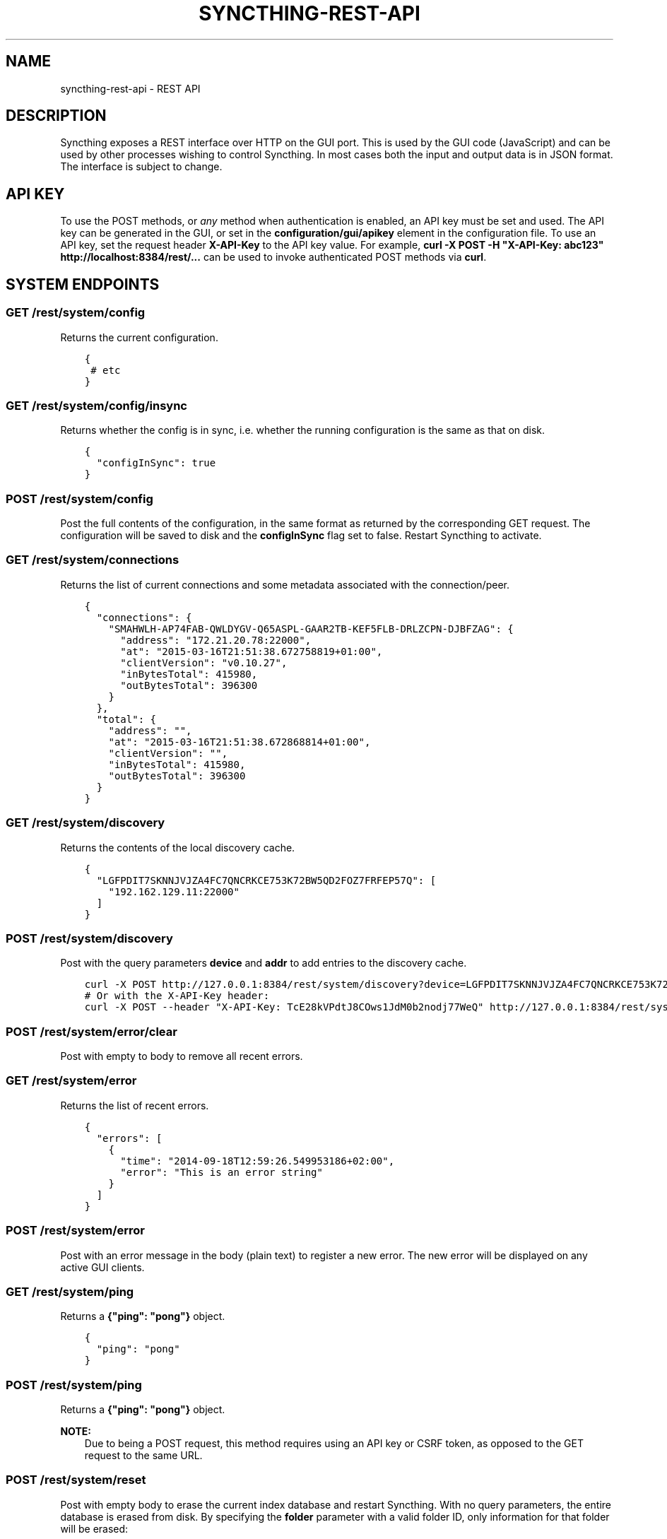 .\" Man page generated from reStructuredText.
.
.TH "SYNCTHING-REST-API" "7" "Jan 12, 2022" "v0.11" "Syncthing"
.SH NAME
syncthing-rest-api \- REST API
.
.nr rst2man-indent-level 0
.
.de1 rstReportMargin
\\$1 \\n[an-margin]
level \\n[rst2man-indent-level]
level margin: \\n[rst2man-indent\\n[rst2man-indent-level]]
-
\\n[rst2man-indent0]
\\n[rst2man-indent1]
\\n[rst2man-indent2]
..
.de1 INDENT
.\" .rstReportMargin pre:
. RS \\$1
. nr rst2man-indent\\n[rst2man-indent-level] \\n[an-margin]
. nr rst2man-indent-level +1
.\" .rstReportMargin post:
..
.de UNINDENT
. RE
.\" indent \\n[an-margin]
.\" old: \\n[rst2man-indent\\n[rst2man-indent-level]]
.nr rst2man-indent-level -1
.\" new: \\n[rst2man-indent\\n[rst2man-indent-level]]
.in \\n[rst2man-indent\\n[rst2man-indent-level]]u
..
.SH DESCRIPTION
.sp
Syncthing exposes a REST interface over HTTP on the GUI port. This is used by
the GUI code (JavaScript) and can be used by other processes wishing to control
Syncthing. In most cases both the input and output data is in JSON format. The
interface is subject to change.
.SH API KEY
.sp
To use the POST methods, or \fIany\fP method when authentication is enabled, an API
key must be set and used. The API key can be generated in the GUI, or set in the
\fBconfiguration/gui/apikey\fP element in the configuration file. To use an API
key, set the request header \fBX\-API\-Key\fP to the API key value. For example,
\fBcurl \-X POST \-H "X\-API\-Key: abc123" http://localhost:8384/rest/...\fP can be
used to invoke authenticated POST methods via \fBcurl\fP\&.
.SH SYSTEM ENDPOINTS
.SS GET /rest/system/config
.sp
Returns the current configuration.
.INDENT 0.0
.INDENT 3.5
.sp
.nf
.ft C
{
 # etc
}
.ft P
.fi
.UNINDENT
.UNINDENT
.SS GET /rest/system/config/insync
.sp
Returns whether the config is in sync, i.e. whether the running
configuration is the same as that on disk.
.INDENT 0.0
.INDENT 3.5
.sp
.nf
.ft C
{
  "configInSync": true
}
.ft P
.fi
.UNINDENT
.UNINDENT
.SS POST /rest/system/config
.sp
Post the full contents of the configuration, in the same format as returned by
the corresponding GET request. The configuration will be saved to disk and the
\fBconfigInSync\fP flag set to false. Restart Syncthing to activate.
.SS GET /rest/system/connections
.sp
Returns the list of current connections and some metadata associated
with the connection/peer.
.INDENT 0.0
.INDENT 3.5
.sp
.nf
.ft C
{
  "connections": {
    "SMAHWLH\-AP74FAB\-QWLDYGV\-Q65ASPL\-GAAR2TB\-KEF5FLB\-DRLZCPN\-DJBFZAG": {
      "address": "172.21.20.78:22000",
      "at": "2015\-03\-16T21:51:38.672758819+01:00",
      "clientVersion": "v0.10.27",
      "inBytesTotal": 415980,
      "outBytesTotal": 396300
    }
  },
  "total": {
    "address": "",
    "at": "2015\-03\-16T21:51:38.672868814+01:00",
    "clientVersion": "",
    "inBytesTotal": 415980,
    "outBytesTotal": 396300
  }
}
.ft P
.fi
.UNINDENT
.UNINDENT
.SS GET /rest/system/discovery
.sp
Returns the contents of the local discovery cache.
.INDENT 0.0
.INDENT 3.5
.sp
.nf
.ft C
{
  "LGFPDIT7SKNNJVJZA4FC7QNCRKCE753K72BW5QD2FOZ7FRFEP57Q": [
    "192.162.129.11:22000"
  ]
}
.ft P
.fi
.UNINDENT
.UNINDENT
.SS POST /rest/system/discovery
.sp
Post with the query parameters \fBdevice\fP and \fBaddr\fP to add entries to
the discovery cache.
.INDENT 0.0
.INDENT 3.5
.sp
.nf
.ft C
curl \-X POST http://127.0.0.1:8384/rest/system/discovery?device=LGFPDIT7SKNNJVJZA4FC7QNCRKCE753K72BW5QD2FOZ7FRFEP57Q\e&addr=192.162.129.11:22000
# Or with the X\-API\-Key header:
curl \-X POST \-\-header "X\-API\-Key: TcE28kVPdtJ8COws1JdM0b2nodj77WeQ" http://127.0.0.1:8384/rest/system/discovery?device=LGFPDIT7SKNNJVJZA4FC7QNCRKCE753K72BW5QD2FOZ7FRFEP57Q\e&addr=192.162.129.11:22000
.ft P
.fi
.UNINDENT
.UNINDENT
.SS POST /rest/system/error/clear
.sp
Post with empty to body to remove all recent errors.
.SS GET /rest/system/error
.sp
Returns the list of recent errors.
.INDENT 0.0
.INDENT 3.5
.sp
.nf
.ft C
{
  "errors": [
    {
      "time": "2014\-09\-18T12:59:26.549953186+02:00",
      "error": "This is an error string"
    }
  ]
}
.ft P
.fi
.UNINDENT
.UNINDENT
.SS POST /rest/system/error
.sp
Post with an error message in the body (plain text) to register a new
error. The new error will be displayed on any active GUI clients.
.SS GET /rest/system/ping
.sp
Returns a \fB{"ping": "pong"}\fP object.
.INDENT 0.0
.INDENT 3.5
.sp
.nf
.ft C
{
  "ping": "pong"
}
.ft P
.fi
.UNINDENT
.UNINDENT
.SS POST /rest/system/ping
.sp
Returns a \fB{"ping": "pong"}\fP object.
.sp
\fBNOTE:\fP
.INDENT 0.0
.INDENT 3.5
Due to being a POST request, this method requires using an API key or CSRF token, as opposed to the GET request to the same URL.
.UNINDENT
.UNINDENT
.SS POST /rest/system/reset
.sp
Post with empty body to erase the current index database and restart
Syncthing. With no query parameters, the entire database is erased from disk.
By specifying the \fBfolder\fP parameter with a valid folder ID, only
information for that folder will be erased:
.INDENT 0.0
.INDENT 3.5
.sp
.nf
.ft C
$ curl \-X POST \-H "X\-API\-Key: abc123" http://localhost:8384/rest/system/reset?folder=default
.ft P
.fi
.UNINDENT
.UNINDENT
.SS POST /rest/system/restart
.sp
Post with empty body to immediately restart Syncthing.
.SS POST /rest/system/shutdown
.sp
Post with empty body to cause Syncthing to exit and not restart.
.SS GET /rest/system/status
.sp
Returns information about current system status and resource usage.
.INDENT 0.0
.INDENT 3.5
.sp
.nf
.ft C
{
  "alloc": 30618136,
  "cpuPercent": 0.006944836512046966,
  "extAnnounceOK": {
    "udp4://announce.syncthing.net:22026": true,
    "udp6://announce\-v6.syncthing.net:22026": true
  },
  "goroutines": 49,
  "myID": "P56IOI7\-MZJNU2Y\-IQGDREY\-DM2MGTI\-MGL3BXN\-PQ6W5BM\-TBBZ4TJ\-XZWICQ2",
  "pathSeparator": "/",
  "sys": 42092792,
  "tilde": "/Users/jb"
}
.ft P
.fi
.UNINDENT
.UNINDENT
.SS GET /rest/system/upgrade
.sp
Checks for a possible upgrade and returns an object describing the
newest version and upgrade possibility.
.INDENT 0.0
.INDENT 3.5
.sp
.nf
.ft C
{
  "latest": "v0.10.27",
  "newer": false,
  "running": "v0.10.27+5\-g36c93b7"
}
.ft P
.fi
.UNINDENT
.UNINDENT
.SS POST /rest/system/upgrade
.sp
Perform an upgrade to the newest released version and restart. Does
nothing if there is no newer version than currently running.
.SS GET /rest/system/version
.sp
Returns the current Syncthing version information.
.INDENT 0.0
.INDENT 3.5
.sp
.nf
.ft C
{
  "arch": "amd64",
  "longVersion": "syncthing v0.10.27+3\-gea8c3de (go1.4 darwin\-amd64 default) jb@syno 2015\-03\-16 11:01:29 UTC",
  "os": "darwin",
  "version": "v0.10.27+3\-gea8c3de"
}
.ft P
.fi
.UNINDENT
.UNINDENT
.SH DATABASE ENDPOINTS
.SS GET /rest/db/browse
.sp
Returns the directory tree of the global model. Directories are always
JSON objects (map/dictionary), and files are always arrays of
modification time and size. The first integer is the files modification
time, and the second integer is the file size.
.sp
The call takes one mandatory \fBfolder\fP parameter and two optional
parameters. Optional parameter \fBlevels\fP defines how deep within the
tree we want to dwell down (0 based, defaults to unlimited depth)
Optional parameter \fBprefix\fP defines a prefix within the tree where to
start building the structure.
.INDENT 0.0
.INDENT 3.5
.sp
.nf
.ft C
$ curl \-s http://localhost:8384/rest/db/browse?folder=default | json_pp
{
   "directory": {
      "file": ["2015\-04\-20T22:20:45+09:00", 130940928],
      "subdirectory": {
         "another file": ["2015\-04\-20T22:20:45+09:00", 130940928]
      }
   },
   "rootfile": ["2015\-04\-20T22:20:45+09:00", 130940928]
}

$ curl \-s http://localhost:8384/rest/db/browse?folder=default&levels=0 | json_pp
{
   "directory": {},
   "rootfile": ["2015\-04\-20T22:20:45+09:00", 130940928]
}

$ curl \-s http://localhost:8384/rest/db/browse?folder=default&levels=1 | json_pp
{
   "directory": {
      "file": ["2015\-04\-20T22:20:45+09:00", 130940928],
      "subdirectory": {}
   },
   "rootfile": ["2015\-04\-20T22:20:45+09:00", 130940928]
}

$ curl \-s http://localhost:8384/rest/db/browse?folder=default&prefix=directory/subdirectory | json_pp
{
   "another file": ["2015\-04\-20T22:20:45+09:00", 130940928]
}

$ curl \-s http://localhost:8384/rest/db/browse?folder=default&prefix=directory&levels=0 | json_pp
{
   "file": ["2015\-04\-20T22:20:45+09:00", 130940928],
   "subdirectory": {}
}
.ft P
.fi
.UNINDENT
.UNINDENT
.sp
\fBNOTE:\fP
.INDENT 0.0
.INDENT 3.5
This is an expensive call, increasing CPU and RAM usage on the device. Use sparingly.
.UNINDENT
.UNINDENT
.SS GET /rest/db/completion
.sp
Returns the completion percentage (0 to 100) for a given device and
folder.Takes \fBdevice\fP and \fBfolder\fP parameters.
.INDENT 0.0
.INDENT 3.5
.sp
.nf
.ft C
{
  "completion": 0
}
.ft P
.fi
.UNINDENT
.UNINDENT
.sp
\fBNOTE:\fP
.INDENT 0.0
.INDENT 3.5
This is an expensive call, increasing CPU and RAM usage on the device. Use sparingly.
.UNINDENT
.UNINDENT
.SS GET /rest/db/file
.sp
Returns most data available about a given file, including version and
availability. Takes \fBfolder\fP and \fBfile\fP parameters.
.INDENT 0.0
.INDENT 3.5
.sp
.nf
.ft C
{
  "availability": [
    "I6KAH76\-66SLLLB\-5PFXSOA\-UFJCDZC\-YAOMLEK\-CP2GB32\-BV5RQST\-3PSROAU"
  ],
  "global": {
    "flags": "0644",
    "localVersion": 3,
    "modified": "2015\-04\-20T22:20:45+09:00",
    "name": "util.go",
    "numBlocks": 1,
    "size": 9642,
    "version": [
      "5407294127585413568:1"
    ]
  },
  "local": {
    "flags": "0644",
    "localVersion": 4,
    "modified": "2015\-04\-20T22:20:45+09:00",
    "name": "util.go",
    "numBlocks": 1,
    "size": 9642,
    "version": [
      "5407294127585413568:1"
    ]
  }
}
.ft P
.fi
.UNINDENT
.UNINDENT
.SS GET /rest/db/ignores
.sp
Takes one parameter, \fBfolder\fP, and returns the content of the
\fB\&.stignore\fP as the \fBignore\fP field. A second field, \fBpatterns\fP,
provides a compiled version of all included ignore patterns in the form
of regular expressions. Excluded items in the \fBpatterns\fP field have a
nonstandard \fB(?exclude)\fP marker in front of the regular expression.
.INDENT 0.0
.INDENT 3.5
.sp
.nf
.ft C
{
  "ignore": [
    "/Backups"
  ],
  "patterns": [
    "(?i)^Backups$",
    "(?i)^Backups/.*$"
  ]
}
.ft P
.fi
.UNINDENT
.UNINDENT
.SS POST /rest/db/ignores
.sp
Expects a format similar to the output of \fBGET\fP call, but only
containing the \fBignore\fP field (\fBpatterns\fP field should be omitted).
It takes one parameter, \fBfolder\fP, and either updates the content of
the \fB\&.stignore\fP echoing it back as a response, or returns an error.
.SS GET /rest/db/need
.sp
Takes one parameter, \fBfolder\fP, and returns lists of files which are
needed by this device in order for it to become in sync.
.INDENT 0.0
.INDENT 3.5
.sp
.nf
.ft C
{
  # Files currently being downloaded
  "progress": [
    {
      "flags": "0755",
      "localVersion": 6,
      "modified": "2015\-04\-20T23:06:12+09:00",
      "name": "ls",
      "size": 34640,
      "version": [
        "5157751870738175669:1"
      ]
    }
  ],
  # Files queued to be downloaded next (as per array order)
  "queued": [
      ...
  ],
  # Files to be downloaded after all queued files will be downloaded.
  # This happens when we start downloading files, and new files get added while we are downloading.
  "rest": [
      ...
  ]
}
.ft P
.fi
.UNINDENT
.UNINDENT
.SS POST /rest/db/prio
.sp
Moves the file to the top of the download queue.
.INDENT 0.0
.INDENT 3.5
.sp
.nf
.ft C
curl \-X POST http://127.0.0.1:8384/rest/db/prio?folder=default&file=foo/bar
.ft P
.fi
.UNINDENT
.UNINDENT
.sp
Response contains the same output as \fBGET /rest/db/need\fP
.SS POST /rest/db/scan
.sp
Request immediate rescan of a folder, or a specific path within a folder.
Takes the mandatory parameter \fIfolder\fP (folder ID), an optional parameter
\fBsub\fP (path relative to the folder root) and an optional parameter \fBnext\fP\&. If
\fBsub\fP is omitted or empty, the entire folder is scanned for changes, otherwise
only the given path (and children, in case it’s a directory) is scanned. The
\fBnext\fP argument delays Syncthing’s automated rescan interval for a given
amount of seconds.
.sp
Requesting scan of a path that no longer exists, but previously did, is
valid and will result in Syncthing noticing the deletion of the path in
question.
.sp
Returns status 200 and no content upon success, or status 500 and a
plain text error if an error occurred during scanning.
.INDENT 0.0
.INDENT 3.5
.sp
.nf
.ft C
curl \-X POST http://127.0.0.1:8384/rest/db/scan?folder=default&sub=foo/bar
.ft P
.fi
.UNINDENT
.UNINDENT
.SS GET /rest/db/status
.sp
Returns information about the current status of a folder.
.sp
Parameters: \fBfolder\fP, the ID of a folder.
.INDENT 0.0
.INDENT 3.5
.sp
.nf
.ft C
{
  # latest version according to cluster:
  "globalBytes": 13173473780,
  "globalDeleted": 1847,
  "globalFiles": 42106,
  # what we have locally:
  "localBytes": 13173473780,
  "localDeleted": 1847,
  "localFiles": 42106,
  # which part of what we have locally is the latest cluster version:
  "inSyncBytes": 13173473780,
  "inSyncFiles": 42106,
  # which part of what we have locally should be fetched from the cluster:
  "needBytes": 0,
  "needFiles": 0,
  # various other metadata
  "ignorePatterns": true,
  "invalid": "",
  "state": "idle",
  "stateChanged": "2015\-03\-16T21:47:28.750853241+01:00",
  "version": 71989
}
.ft P
.fi
.UNINDENT
.UNINDENT
.sp
\fBNOTE:\fP
.INDENT 0.0
.INDENT 3.5
This is an expensive call, increasing CPU and RAM usage on the device. Use sparingly.
.UNINDENT
.UNINDENT
.SH STATISTICS ENDPOINTS
.SS GET /rest/stats/device
.sp
Returns general statistics about devices. Currently, only contains the
time the device was last seen.
.INDENT 0.0
.INDENT 3.5
.sp
.nf
.ft C
$ curl \-s http://localhost:8384/rest/stats/device | json
{
  "P56IOI7\-MZJNU2Y\-IQGDREY\-DM2MGTI\-MGL3BXN\-PQ6W5BM\-TBBZ4TJ\-XZWICQ2": {
    "lastSeen" : "2015\-04\-18T11:21:31.3256277+01:00"
  }
}
.ft P
.fi
.UNINDENT
.UNINDENT
.SS GET /rest/stats/folder
.sp
Returns general statistics about folders. Currently, only contains the
last synced file.
.INDENT 0.0
.INDENT 3.5
.sp
.nf
.ft C
$ curl \-s http://localhost:8384/rest/stats/folder | json
{
  "folderid" : {
    "lastFile" : {
      "filename" : "file/name",
        "at" : "2015\-04\-16T22:04:18.3066971+01:00"
      }
  }
}
.ft P
.fi
.UNINDENT
.UNINDENT
.SH MISC SERVICES ENDPOINTS
.SS GET /rest/svc/deviceid
.sp
Verifies and formats a device ID. Accepts all currently valid formats
(52 or 56 characters with or without separators, upper or lower case,
with trivial substitutions). Takes one parameter, \fBid\fP, and returns
either a valid device ID in modern format, or an error.
.INDENT 0.0
.INDENT 3.5
.sp
.nf
.ft C
$ curl \-s http://localhost:8384/rest/svc/deviceid?id=1234 | json
{
  "error": "device ID invalid: incorrect length"
}

$ curl \-s http://localhost:8384/rest/svc/deviceid?id=p56ioi7m\-\-zjnu2iq\-gdr\-eydm\-2mgtmgl3bxnpq6w5btbbz4tjxzwicq | json
{
  "id": "P56IOI7\-MZJNU2Y\-IQGDREY\-DM2MGTI\-MGL3BXN\-PQ6W5BM\-TBBZ4TJ\-XZWICQ2"
}
.ft P
.fi
.UNINDENT
.UNINDENT
.SS GET /rest/svc/lang
.sp
Returns a list of canonicalized localization codes, as picked up from
the \fBAccept\-Language\fP header sent by the browser.
.INDENT 0.0
.INDENT 3.5
.sp
.nf
.ft C
["sv_sv","sv","en_us","en"]
.ft P
.fi
.UNINDENT
.UNINDENT
.SS GET /rest/svc/report
.sp
Returns the data sent in the anonymous usage report.
.INDENT 0.0
.INDENT 3.5
.sp
.nf
.ft C
{
  "folderMaxFiles": 42106,
  "folderMaxMiB": 12563,
  "longVersion": "syncthing v0.10.27+5\-g36c93b7 (go1.4 darwin\-amd64 default) jb@syno 2015\-03\-16 20:43:34 UTC",
  "memorySize": 16384,
  "memoryUsageMiB": 41,
  "numDevices": 10,
  "numFolders": 4,
  "platform": "darwin\-amd64",
  "sha256Perf": 122.38,
  "totFiles": 45180,
  "totMiB": 18151,
  "uniqueID": "6vulmdGw",
  "version": "v0.10.27+5\-g36c93b7"
}
.ft P
.fi
.UNINDENT
.UNINDENT
.SH AUTHOR
The Syncthing Authors
.SH COPYRIGHT
2015, The Syncthing Authors
.\" Generated by docutils manpage writer.
.
